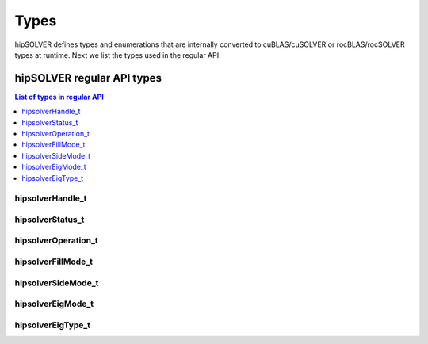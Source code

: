 
*****
Types
*****

hipSOLVER defines types and enumerations that are internally converted to cuBLAS/cuSOLVER or
rocBLAS/rocSOLVER types at runtime. Next we list the types used in the regular API.

hipSOLVER regular API types
================================

.. contents:: List of types in regular API
   :local:
   :backlinks: top

hipsolverHandle_t
--------------------
.. doxygentypedef:: hipsolverHandle_t

.. _status_t:

hipsolverStatus_t
--------------------
.. doxygenenum:: hipsolverStatus_t

.. _operation_t:

hipsolverOperation_t
--------------------
.. doxygenenum:: hipsolverOperation_t

.. _fillmode_t:

hipsolverFillMode_t
--------------------
.. doxygenenum:: hipsolverFillMode_t

.. _sidemode_t:

hipsolverSideMode_t
--------------------
.. doxygenenum:: hipsolverSideMode_t

.. _eigmode_t:

hipsolverEigMode_t
--------------------
.. doxygenenum:: hipsolverEigMode_t

.. _eigtype_t:

hipsolverEigType_t
--------------------
.. doxygenenum:: hipsolverEigType_t

